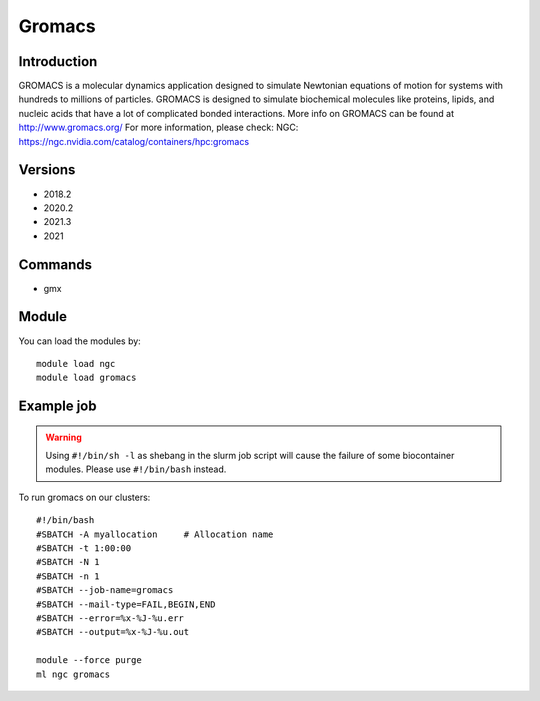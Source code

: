 .. _backbone-label:

Gromacs
==============================

Introduction
~~~~~~~~
GROMACS is a molecular dynamics application designed to simulate Newtonian equations of motion for systems with hundreds to millions of particles. GROMACS is designed to simulate biochemical molecules like proteins, lipids, and nucleic acids that have a lot of complicated bonded interactions. More info on GROMACS can be found at http://www.gromacs.org/
For more information, please check:
NGC: https://ngc.nvidia.com/catalog/containers/hpc:gromacs

Versions
~~~~~~~~
- 2018.2
- 2020.2
- 2021.3
- 2021

Commands
~~~~~~~
- gmx

Module
~~~~~~~~
You can load the modules by::

    module load ngc
    module load gromacs

Example job
~~~~~
.. warning::
    Using ``#!/bin/sh -l`` as shebang in the slurm job script will cause the failure of some biocontainer modules. Please use ``#!/bin/bash`` instead.

To run gromacs on our clusters::

    #!/bin/bash
    #SBATCH -A myallocation     # Allocation name
    #SBATCH -t 1:00:00
    #SBATCH -N 1
    #SBATCH -n 1
    #SBATCH --job-name=gromacs
    #SBATCH --mail-type=FAIL,BEGIN,END
    #SBATCH --error=%x-%J-%u.err
    #SBATCH --output=%x-%J-%u.out

    module --force purge
    ml ngc gromacs

